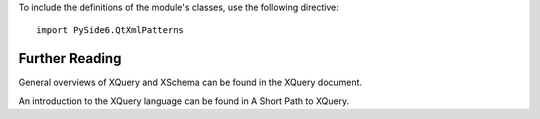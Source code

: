 To include the definitions of the module's classes, use the following directive:

::

    import PySide6.QtXmlPatterns

Further Reading
---------------

General overviews of XQuery and XSchema can be found in the XQuery document.

An introduction to the XQuery language can be found in A Short Path to XQuery.
